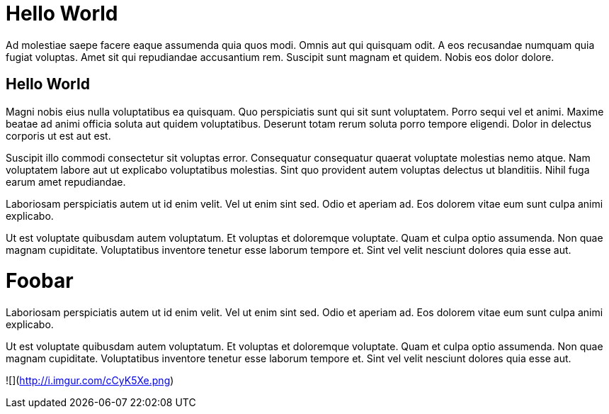 // = Hello World
// See https://hubpress.gitbooks.io/hubpress-knowledgebase/content/ for information about the parameters.
// :hp-image: /covers/cover.png
// :published_at: 2019-01-31
// :hp-tags: HubPress, Blog, Open_Source,

# Hello World

Ad molestiae saepe facere eaque assumenda quia quos modi. Omnis aut qui quisquam odit. A eos recusandae numquam quia fugiat voluptas. Amet sit qui repudiandae accusantium rem. Suscipit sunt magnam et quidem. Nobis eos dolor dolore.

## Hello World
Magni nobis eius nulla voluptatibus ea quisquam. Quo perspiciatis sunt qui sit sunt voluptatem. Porro sequi vel et animi. Maxime beatae ad animi officia soluta aut quidem voluptatibus. Deserunt totam rerum soluta porro tempore eligendi. Dolor in delectus corporis ut est aut est.


Suscipit illo commodi consectetur sit voluptas error. Consequatur consequatur quaerat voluptate molestias nemo atque. Nam voluptatem labore aut ut explicabo voluptatibus molestias. Sint quo provident autem voluptas delectus ut blanditiis. Nihil fuga earum amet repudiandae.

Laboriosam perspiciatis autem ut id enim velit. Vel ut enim sint sed. Odio et aperiam ad. Eos dolorem vitae eum sunt culpa animi explicabo.


Ut est voluptate quibusdam autem voluptatum. Et voluptas et doloremque voluptate. Quam et culpa optio assumenda. Non quae magnam cupiditate. Voluptatibus inventore tenetur esse laborum tempore et. Sint vel velit nesciunt dolores quia esse aut.

# Foobar

Laboriosam perspiciatis autem ut id enim velit. Vel ut enim sint sed. Odio et aperiam ad. Eos dolorem vitae eum sunt culpa animi explicabo.


Ut est voluptate quibusdam autem voluptatum. Et voluptas et doloremque voluptate. Quam et culpa optio assumenda. Non quae magnam cupiditate. Voluptatibus inventore tenetur esse laborum tempore et. Sint vel velit nesciunt dolores quia esse aut.

![](http://i.imgur.com/cCyK5Xe.png)